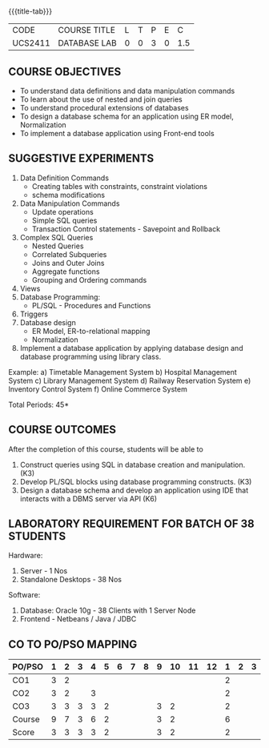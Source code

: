 * 
:properties:
:author: Mr. B. Senthil Kumar and Dr. P. Mirunalini
:date: 
:end:

#+startup: showall
{{{title-tab}}}
| CODE    | COURSE TITLE | L | T | P | E |   C |
| UCS2411 | DATABASE LAB | 0 | 0 | 3 | 0 | 1.5 |

** COURSE OBJECTIVES
- To understand data definitions and data manipulation commands
- To learn about the use of nested and join queries
- To understand procedural extensions of databases
- To design a database schema for an application using ER model, Normalization
- To implement a database application using Front-end tools


** SUGGESTIVE EXPERIMENTS
1. Data Definition Commands 
   - Creating tables with constraints, constraint violations
   - schema modifications
2. Data Manipulation Commands 
   - Update operations
   - Simple SQL queries
   - Transaction Control statements - Savepoint and Rollback
3. Complex SQL Queries
   - Nested Queries
   - Correlated Subqueries
   - Joins and Outer Joins
   - Aggregate functions
   - Grouping and Ordering commands
4. Views 
5. Database Programming: 
   - PL/SQL - Procedures and Functions
6. Triggers
7. Database design 
   - ER Model, ER-to-relational mapping
   - Normalization
8. Implement a database application by applying database design and 
   database programming using library class.
  
Example:
a) Timetable Management System
b) Hospital Management System
c) Library Management System
d) Railway Reservation System
e) Inventory Control System
f) Online Commerce System

\hfill *Total Periods: 45*

** COURSE OUTCOMES
After the completion of this course, students will be able to 
1. Construct queries using SQL in database creation and manipulation. (K3)
2. Develop PL/SQL blocks using database programming constructs. (K3)
3. Design a database schema and develop an application using IDE that interacts with a DBMS server via API (K6)

** LABORATORY REQUIREMENT FOR BATCH OF 38 STUDENTS
Hardware:
1. Server - 1 Nos
2. Standalone Desktops - 38 Nos

Software:
1. Database: Oracle 10g - 38 Clients with 1 Server Node
2. Frontend - Netbeans / Java / JDBC
  
** CO TO PO/PSO MAPPING

| PO/PSO | 1 | 2 | 3 | 4 | 5 | 6 | 7 | 8 | 9 | 10 | 11 | 12 | 1 | 2 | 3 |
|--------+---+---+---+---+---+---+---+---+---+----+----+----+---+---+---|
| CO1    | 3 | 2 |   |   |   |   |   |   |   |    |    |    | 2 |   |   |
| CO2    | 3 | 2 |   | 3 |   |   |   |   |   |    |    |    | 2 |   |   |
| CO3    | 3 | 3 | 3 | 3 | 2 |   |   |   | 3 | 2  |    |    | 2 |   |   |
|--------+---+---+---+---+---+---+---+---+---+----+----+----+---+---+---|
| Course | 9 | 7 | 3 | 6 | 2 |   |   |   | 3 | 2  |    |    | 6 |   |   |
| Score  |3  | 3 | 3 | 3 | 2 |   |   |   | 3 | 2  |    |    | 2 |   |   | 
